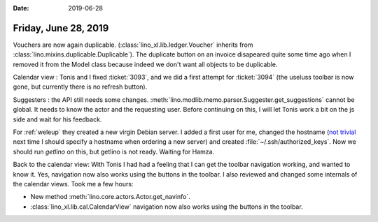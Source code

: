 :date: 2019-06-28

=====================
Friday, June 28, 2019
=====================

Vouchers are now again duplicable. (:class:`lino_xl.lib.ledger.Voucher`
inherits from :class:`lino.mixins.duplicable.Duplicable`).  The duplicate
button on an invoice disapeared quite some time ago when I removed it from the
Model class because indeed we don't want all objects to be duplicable.

Calendar view : Tonis and I fixed :ticket:`3093`, and we did a first attempt
for :ticket:`3094` (the useluss toolbar is now gone, but currently there is no
refresh button).

Suggesters : the API still needs some changes.
:meth:`lino.modlib.memo.parser.Suggester.get_suggestions` cannot be global. It needs to
know the actor and the requesting user. Before continuing on this, I will let
Tonis work a bit on the js side and wait for his feedback.

For :ref:`weleup` they created a new virgin Debian server.  I added a first
user for me, changed the hostname (`not trivial
<https://wiki.debian.org/HowTo/ChangeHostname>`__ next time I should specify a
hostname when ordering a new server) and created
:file:`~/.ssh/authorized_keys`.  Now we should run `getlino` on this, but
getlino is not ready.  Waiting for Hamza.

Back to the calendar view: With Tonis I had had a feeling that I can get the
toolbar navigation working, and wanted to know it. Yes, navigation now also
works using the buttons in the toolbar. I also reviewed and changed some
internals of the calendar views. Took me a few hours:

- New method :meth:`lino.core.actors.Actor.get_navinfo`.

- :class:`lino_xl.lib.cal.CalendarView` navigation now also works using the
  buttons in the toolbar.
